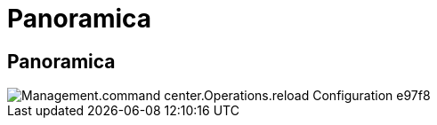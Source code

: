= Panoramica
:allow-uri-read: 




== Panoramica

image::Management.command_center.operations.reload_configuration-e97f8.png[Management.command center.Operations.reload Configuration e97f8]
